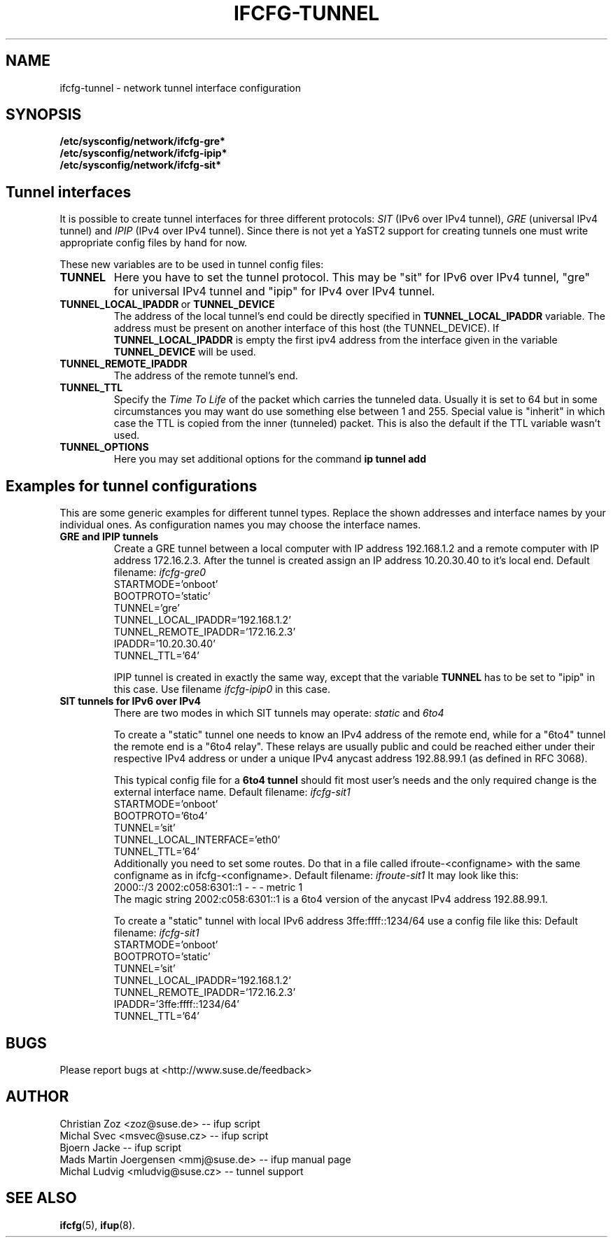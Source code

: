 .\" Process this file with
.\" groff -man -Tascii foo.1
.\"
.TH IFCFG-TUNNEL 5 "August 2004" "sysconfig" "Network configuration"
.\" ...

.SH NAME
ifcfg-tunnel \- network tunnel interface configuration
.SH SYNOPSIS
.B /etc/sysconfig/network/ifcfg-gre*
.br
.B /etc/sysconfig/network/ifcfg-ipip*
.br
.B /etc/sysconfig/network/ifcfg-sit*

.SH Tunnel interfaces
It is
possible to create tunnel interfaces for three different protocols:
.I SIT
(IPv6 over IPv4 tunnel),
.I GRE
(universal IPv4 tunnel) and
.I IPIP
(IPv4 over IPv4 tunnel). Since there is not yet a YaST2 support for creating 
tunnels one must write appropriate config files by hand for now. 

These new variables are to be used in tunnel config files:
.TP
.B TUNNEL
Here you have to set the tunnel protocol. This may be "sit" for IPv6 over IPv4
tunnel, "gre" for universal IPv4 tunnel and "ipip" for IPv4 over IPv4 tunnel.
.TP
.BR TUNNEL_LOCAL_IPADDR \ or \ TUNNEL_DEVICE
The address of the local tunnel's end could be directly specified in 
.B TUNNEL_LOCAL_IPADDR
variable. The address must be present on another interface of this host
(the TUNNEL_DEVICE). If
.B TUNNEL_LOCAL_IPADDR
is empty the first ipv4 address from the interface given in the variable
.B TUNNEL_DEVICE
will be used.
.TP
.B TUNNEL_REMOTE_IPADDR
The address of the remote tunnel's end.
.TP
.B TUNNEL_TTL
Specify the 
.I Time To Life
of the packet which carries the tunneled data. Usually it is set to 64 but in
some circumstances you may want do use something else between 1 and 255. Special
value is "inherit" in which case the TTL is copied from the inner (tunneled)
packet. This is also the default if the TTL variable wasn't used.
.TP
.B TUNNEL_OPTIONS
Here you may set additional options for the command
.B ip tunnel add

.SH Examples for tunnel configurations
This are some generic examples for different tunnel types. Replace the shown
addresses and interface names by your individual ones. As configuration names
you may choose the interface names.
.TP
.B GRE and IPIP tunnels
Create a GRE tunnel between a local computer with IP address 192.168.1.2
and a remote computer with IP address 172.16.2.3. After the tunnel is
created assign an IP address 10.20.30.40 to it's local end. Default filename:
.I ifcfg-gre0
.nf
   STARTMODE='onboot'
   BOOTPROTO='static'
   TUNNEL='gre'
   TUNNEL_LOCAL_IPADDR='192.168.1.2'
   TUNNEL_REMOTE_IPADDR='172.16.2.3'
   IPADDR='10.20.30.40'
   TUNNEL_TTL='64'
.fi

IPIP tunnel is created in exactly the same way, except that the variable
.B TUNNEL
has to be set to "ipip" in this case. Use filename
.I ifcfg-ipip0 
in this case.

.TP
.B SIT tunnels for IPv6 over IPv4
There are two modes in which SIT tunnels may operate: 
.I static
and
.I 6to4

To create a "static" tunnel one needs to know an IPv4 address of the remote end,
while for a "6to4" tunnel the remote end is a "6to4 relay". These relays are 
usually public and could be reached either under their respective IPv4 address
or under a unique IPv4 anycast address 192.88.99.1 (as defined in RFC 3068).

This typical config file for a
.B 6to4 tunnel
should fit most user's needs and the only required change is the external
interface name. Default filename:
.I ifcfg-sit1
.nf
   STARTMODE='onboot'
   BOOTPROTO='6to4'
   TUNNEL='sit'
   TUNNEL_LOCAL_INTERFACE='eth0'
   TUNNEL_TTL='64'
.fi
Additionally you need to set some routes. Do that in a file called
ifroute-<configname> with the same configname as in ifcfg-<configname>. Default
filename:
.I ifroute-sit1
It may look like this:
.nf
   2000::/3  2002:c058:6301::1  -  -  -  metric 1
.fi
The magic string 2002:c058:6301::1 is a 6to4 version of the anycast 
IPv4 address 192.88.99.1.

To create a "static" tunnel with local IPv6 address 3ffe:ffff::1234/64 
use a config file like this: Default filename:
.I ifcfg-sit1
.nf
   STARTMODE='onboot'
   BOOTPROTO='static'
   TUNNEL='sit'
   TUNNEL_LOCAL_IPADDR='192.168.1.2'
   TUNNEL_REMOTE_IPADDR='172.16.2.3'
   IPADDR='3ffe:ffff::1234/64'
   TUNNEL_TTL='64'
.fi

.SH BUGS
Please report bugs at <http://www.suse.de/feedback>
.SH AUTHOR
.nf
Christian Zoz <zoz@suse.de> -- ifup script
Michal Svec <msvec@suse.cz> -- ifup script
Bjoern Jacke -- ifup script
Mads Martin Joergensen <mmj@suse.de> -- ifup manual page
Michal Ludvig <mludvig@suse.cz> -- tunnel support
.fi
.SH "SEE ALSO"
.BR ifcfg (5),
.BR ifup (8).
